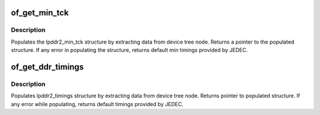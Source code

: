 .. -*- coding: utf-8; mode: rst -*-
.. src-file: drivers/memory/of_memory.c

.. _`of_get_min_tck`:

of_get_min_tck
==============

.. c:function:: const struct lpddr2_min_tck *of_get_min_tck(struct device_node *np, struct device *dev)

    extract min timing values for ddr

    :param struct device_node \*np:
        pointer to ddr device tree node

    :param struct device \*dev:
        *undescribed*

.. _`of_get_min_tck.description`:

Description
-----------

Populates the lpddr2_min_tck structure by extracting data
from device tree node. Returns a pointer to the populated
structure. If any error in populating the structure, returns
default min timings provided by JEDEC.

.. _`of_get_ddr_timings`:

of_get_ddr_timings
==================

.. c:function:: const struct lpddr2_timings *of_get_ddr_timings(struct device_node *np_ddr, struct device *dev, u32 device_type, u32 *nr_frequencies)

    extracts the ddr timings and updates no of frequencies available.

    :param struct device_node \*np_ddr:
        Pointer to ddr device tree node

    :param struct device \*dev:
        Device requesting for ddr timings

    :param u32 device_type:
        Type of ddr(LPDDR2 S2/S4)

    :param u32 \*nr_frequencies:
        No of frequencies available for ddr
        (updated by this function)

.. _`of_get_ddr_timings.description`:

Description
-----------

Populates lpddr2_timings structure by extracting data from device
tree node. Returns pointer to populated structure. If any error
while populating, returns default timings provided by JEDEC.

.. This file was automatic generated / don't edit.

